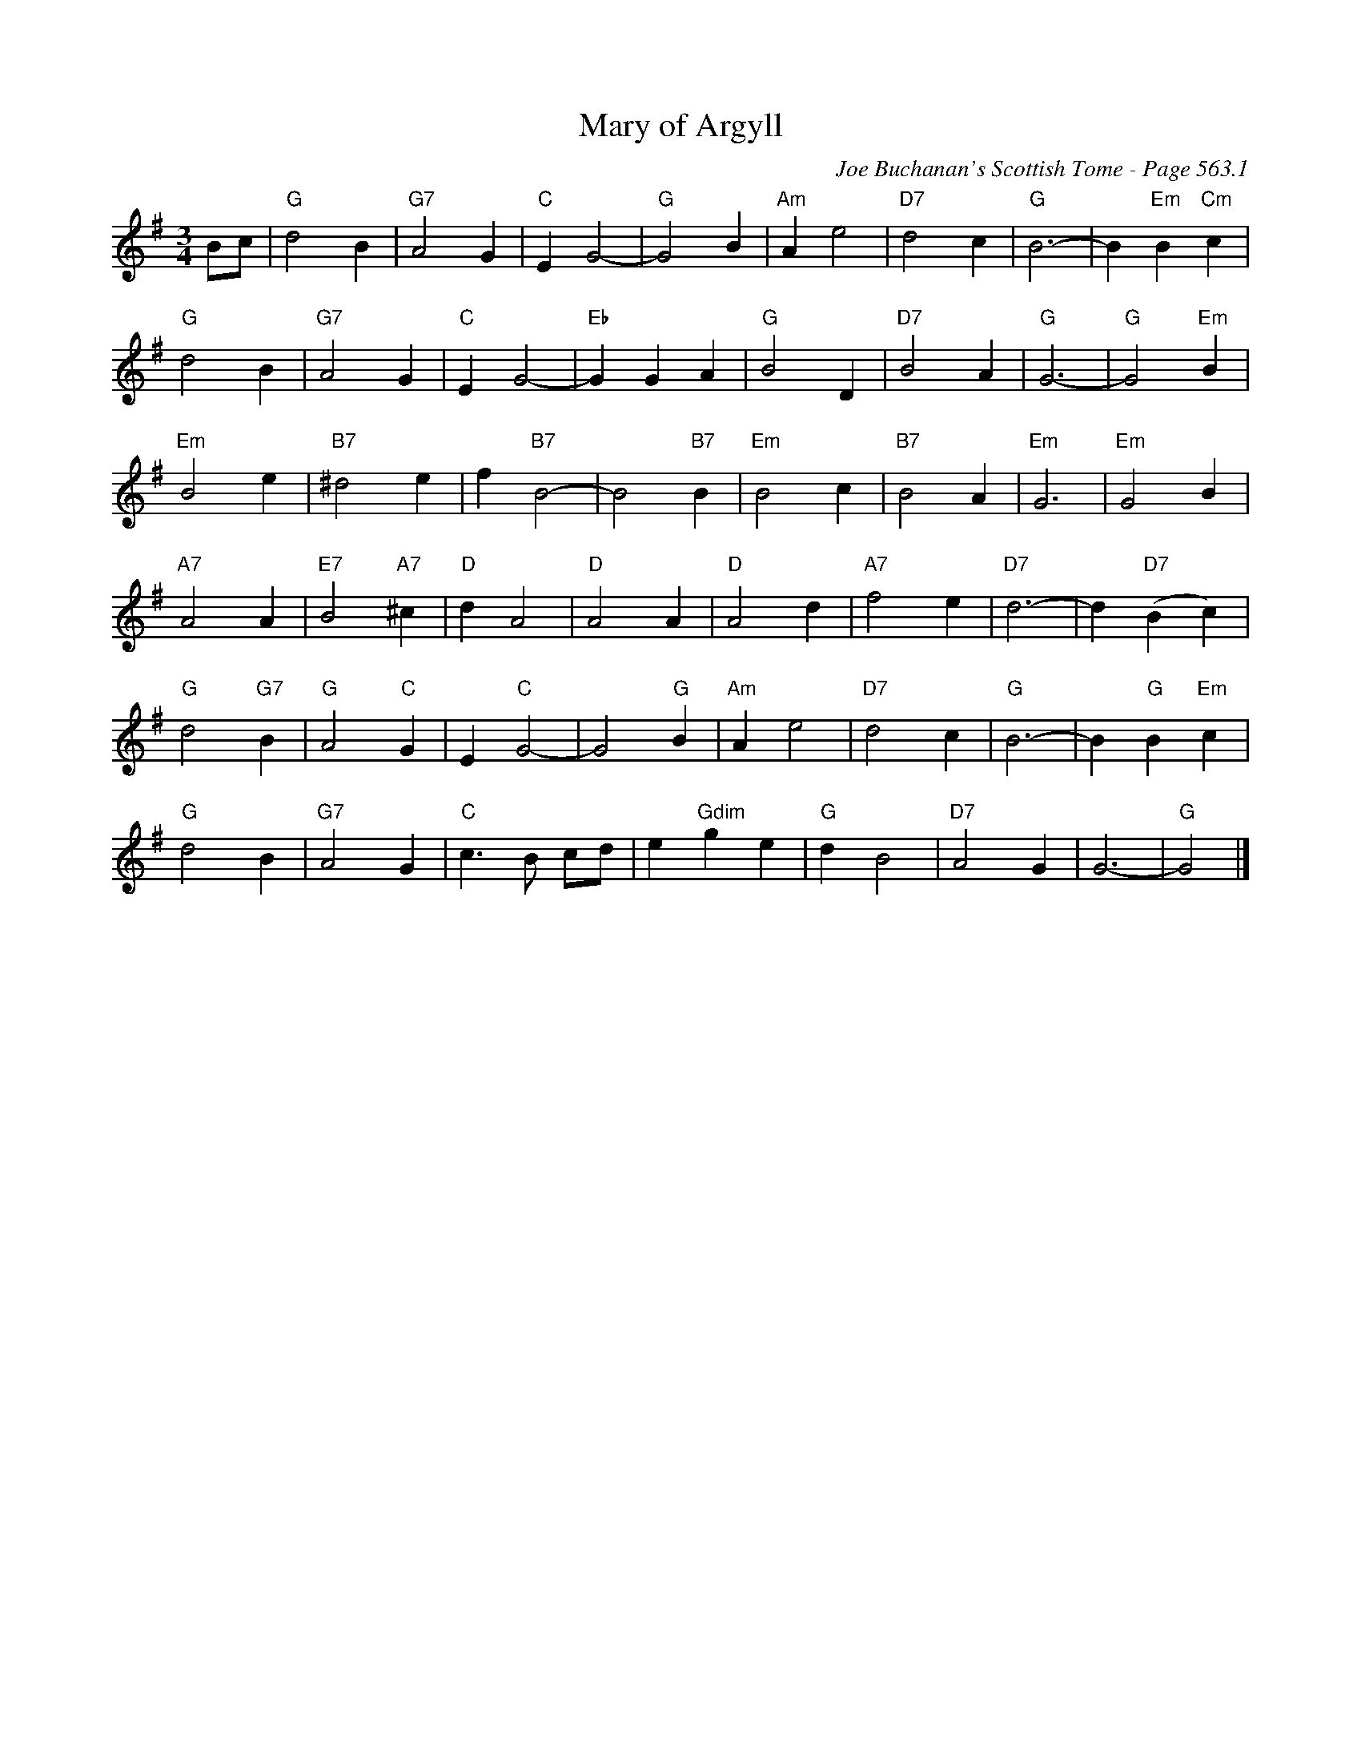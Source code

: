 X:969
T:Mary of Argyll
C:Joe Buchanan's Scottish Tome - Page 563.1
I:563 1
Z:Carl Allison
R:Waltz
L:1/4
M:3/4
K:G
B/c/ | "G"d2 B | "G7"A2 G | "C"E G2- | "G"G2 B | "Am"A e2 | "D7"d2 c | "G"B3- | B "Em"B "Cm"c |
"G"d2 B | "G7"A2 G | "C"E G2- | "Eb"G G A | "G"B2 D | "D7"B2 A | "G"G3- | "G"G2 "Em"B |
"Em"B2 e | "B7"^d2 e | f "B7"B2- | B2 "B7"B | "Em"B2 c | "B7"B2 A | "Em"G3 | "Em"G2 B |
"A7"A2 A | "E7"B2 "A7"^c | "D"d A2 | "D"A2 A | "D"A2 d | "A7"f2 e | "D7"d3- | d "D7"(B c) |
"G"d2 "G7"B | "G"A2 "C"G | E "C"G2- | G2 "G"B | "Am"A e2 | "D7"d2 c | "G"B3- | B "G"B "Em"c |
"G"d2 B | "G7"A2 G | "C"c>B c/d/ | e "Gdim"g e | "G"d B2 | "D7"A2 G | G3- | "G"G2 |]
